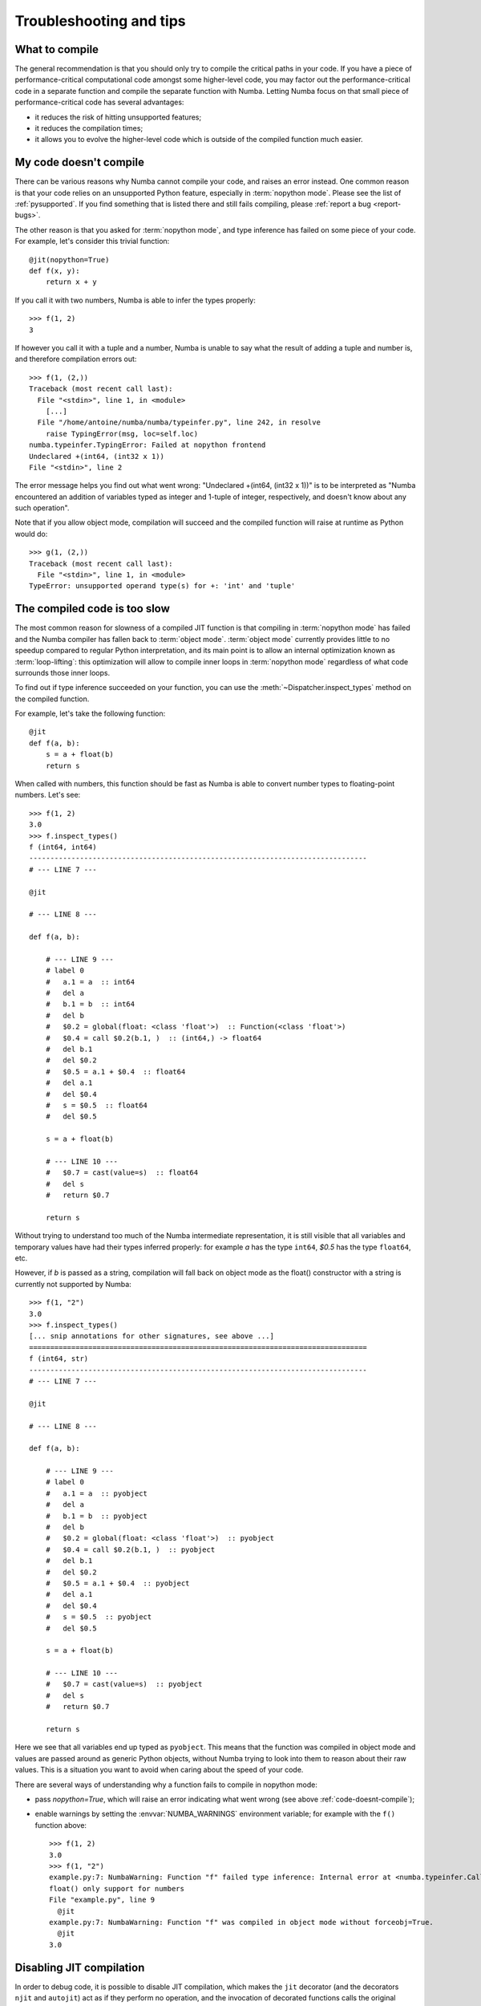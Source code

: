 
.. _troubleshooting:

========================
Troubleshooting and tips
========================

.. _what-to-compile:

What to compile
===============

The general recommendation is that you should only try to compile the
critical paths in your code.  If you have a piece of performance-critical
computational code amongst some higher-level code, you may factor out
the performance-critical code in a separate function and compile the
separate function with Numba.  Letting Numba focus on that small piece
of performance-critical code has several advantages:

* it reduces the risk of hitting unsupported features;
* it reduces the compilation times;
* it allows you to evolve the higher-level code which is outside of the
  compiled function much easier.

.. _code-doesnt-compile:

My code doesn't compile
=======================

There can be various reasons why Numba cannot compile your code, and raises
an error instead.  One common reason is that your code relies on an
unsupported Python feature, especially in :term:`nopython mode`.
Please see the list of :ref:`pysupported`.  If you find something that
is listed there and still fails compiling, please :ref:`report a bug <report-bugs>`.

The other reason is that you asked for :term:`nopython mode`, and type
inference has failed on some piece of your code.  For example, let's
consider this trivial function::

   @jit(nopython=True)
   def f(x, y):
       return x + y

If you call it with two numbers, Numba is able to infer the types properly::

   >>> f(1, 2)
   3

If however you call it with a tuple and a number, Numba is unable to say
what the result of adding a tuple and number is, and therefore compilation
errors out::

   >>> f(1, (2,))
   Traceback (most recent call last):
     File "<stdin>", line 1, in <module>
       [...]
     File "/home/antoine/numba/numba/typeinfer.py", line 242, in resolve
       raise TypingError(msg, loc=self.loc)
   numba.typeinfer.TypingError: Failed at nopython frontend
   Undeclared +(int64, (int32 x 1))
   File "<stdin>", line 2

The error message helps you find out what went wrong:
"Undeclared +(int64, (int32 x 1))" is to be interpreted as "Numba encountered
an addition of variables typed as integer and 1-tuple of integer, respectively,
and doesn't know about any such operation".

Note that if you allow object mode, compilation will succeed and the
compiled function will raise at runtime as Python would do::

   >>> g(1, (2,))
   Traceback (most recent call last):
     File "<stdin>", line 1, in <module>
   TypeError: unsupported operand type(s) for +: 'int' and 'tuple'

The compiled code is too slow
=============================

The most common reason for slowness of a compiled JIT function is that
compiling in :term:`nopython mode` has failed and the Numba compiler has
fallen back to :term:`object mode`.  :term:`object mode` currently provides
little to no speedup compared to regular Python interpretation, and its
main point is to allow an internal optimization known as
:term:`loop-lifting`: this optimization will allow to compile inner
loops in :term:`nopython mode` regardless of what code surrounds those
inner loops.

To find out if type inference succeeded on your function, you can use
the :meth:`~Dispatcher.inspect_types` method on the compiled function.

For example, let's take the following function::

   @jit
   def f(a, b):
       s = a + float(b)
       return s

When called with numbers, this function should be fast as Numba is able
to convert number types to floating-point numbers.  Let's see::

   >>> f(1, 2)
   3.0
   >>> f.inspect_types()
   f (int64, int64)
   --------------------------------------------------------------------------------
   # --- LINE 7 ---

   @jit

   # --- LINE 8 ---

   def f(a, b):

       # --- LINE 9 ---
       # label 0
       #   a.1 = a  :: int64
       #   del a
       #   b.1 = b  :: int64
       #   del b
       #   $0.2 = global(float: <class 'float'>)  :: Function(<class 'float'>)
       #   $0.4 = call $0.2(b.1, )  :: (int64,) -> float64
       #   del b.1
       #   del $0.2
       #   $0.5 = a.1 + $0.4  :: float64
       #   del a.1
       #   del $0.4
       #   s = $0.5  :: float64
       #   del $0.5

       s = a + float(b)

       # --- LINE 10 ---
       #   $0.7 = cast(value=s)  :: float64
       #   del s
       #   return $0.7

       return s

Without trying to understand too much of the Numba intermediate representation,
it is still visible that all variables and temporary values have had their
types inferred properly: for example *a* has the type ``int64``, *$0.5* has
the type ``float64``, etc.

However, if *b* is passed as a string, compilation will fall back on object
mode as the float() constructor with a string is currently not supported
by Numba::

   >>> f(1, "2")
   3.0
   >>> f.inspect_types()
   [... snip annotations for other signatures, see above ...]
   ================================================================================
   f (int64, str)
   --------------------------------------------------------------------------------
   # --- LINE 7 ---

   @jit

   # --- LINE 8 ---

   def f(a, b):

       # --- LINE 9 ---
       # label 0
       #   a.1 = a  :: pyobject
       #   del a
       #   b.1 = b  :: pyobject
       #   del b
       #   $0.2 = global(float: <class 'float'>)  :: pyobject
       #   $0.4 = call $0.2(b.1, )  :: pyobject
       #   del b.1
       #   del $0.2
       #   $0.5 = a.1 + $0.4  :: pyobject
       #   del a.1
       #   del $0.4
       #   s = $0.5  :: pyobject
       #   del $0.5

       s = a + float(b)

       # --- LINE 10 ---
       #   $0.7 = cast(value=s)  :: pyobject
       #   del s
       #   return $0.7

       return s

Here we see that all variables end up typed as ``pyobject``.  This means
that the function was compiled in object mode and values are passed
around as generic Python objects, without Numba trying to look into them
to reason about their raw values.  This is a situation you want to avoid
when caring about the speed of your code.

There are several ways of understanding why a function fails to
compile in nopython mode:

* pass *nopython=True*, which will raise an error indicating what went wrong
  (see above :ref:`code-doesnt-compile`);
* enable warnings by setting the :envvar:`NUMBA_WARNINGS` environment
  variable; for example with the ``f()`` function above::

      >>> f(1, 2)
      3.0
      >>> f(1, "2")
      example.py:7: NumbaWarning: Function "f" failed type inference: Internal error at <numba.typeinfer.CallConstrain object at 0x7f6b8dd24550>:
      float() only support for numbers
      File "example.py", line 9
        @jit
      example.py:7: NumbaWarning: Function "f" was compiled in object mode without forceobj=True.
        @jit
      3.0

Disabling JIT compilation
=========================

In order to debug code, it is possible to disable JIT compilation, which makes
the ``jit`` decorator (and the decorators ``njit`` and ``autojit``) act as if
they perform no operation, and the invocation of decorated functions calls the
original Python function instead of a compiled version. This can be toggled by
setting the :envvar:`NUMBA_DISABLE_JIT` enviroment variable to ``1``.

When this mode is enabled, the ``vectorize`` and ``guvectorize`` decorators will
still result in compilation of a ufunc, as there is no straightforward pure
Python implementation of these functions.


Debugging JIT compiled code with GDB
====================================

Setting the ``debug`` keyword argument in the ``jit`` decorator
(e.g. ``@jit(debug=True)``) enables the emission of debug info in the jitted
code.  To debug, GDB version 7.0 or above is required.  Currently, the following
debug info is available:

* Function name will be shown in the backtrace.  But, no type information.
* Source location (filename and line number) is available.  For example,
  user can set break point by the absolute filename and line number;
  e.g. ``break /path/to/myfile.py:6``.
* Local variables in the current function can be shown with ``info locals``.
* Type of variable with ``whatis myvar``.
* Value of variable with ``print myvar`` or ``display myvar``.

  * Simple numeric types, i.e. int, float and double, are shown in their
    native representation.  But, integers are assumed to be signed.
  * Other types are shown as sequence of bytes.

Known issues:

* Stepping depends heavily on optimization level.

  * At full optimization (equivalent to O3), most of the variables are
    optimized out.
  * With no optimization (e.g. ``NUMBA_OPT=0``), source location jumps around
    when stepping through the code.
  * At O1 optimization (e.g. ``NUMBA_OPT=1``), stepping is stable but some
    variables are optimized out.

Internal details:

* Since Python semantic allows variables to bind to value of different types,
  Numba internally creates multiple version of the variable for each type.
  So for code like::

    x = 1         # type int
    x = 2.3       # type float
    x = (1, 2, 3) # type 3-tuple of int

  Each assignments will store to a different variable name.  In the debugger,
  the variables will be ``x``, ``x$1`` and ``x$2``.  (In the Numba IR, they are
  ``x``, ``x.1`` and ``x.2``.)

* When debug is enabled, inlining of the function is disabled.

Example debug usage
-------------------

The python source:

.. code-block:: python
  :linenos:

  from numba import njit

  @njit(debug=True)
  def foo(a):
      b = a + 1
      c = a * 2.34
      d = (a, b, c)
      print(a, b, c, d)

  r= foo(123)
  print(r)

In the terminal:

.. code-block:: none
  :emphasize-lines: 1, 8, 13, 15, 20, 25, 27, 29

  $ NUMBA_OPT=1 gdb -q python
  Reading symbols from python...done.
  (gdb) break /home/user/chk_debug.py:5
  No source file named /home/user/chk_debug.py.
  Make breakpoint pending on future shared library load? (y or [n]) y

  Breakpoint 1 (/home/user/chk_debug.py:5) pending.
  (gdb) run chk_debug.py
  Starting program: /home/user/miniconda/bin/python chk_debug.py
  ...
  Breakpoint 1, __main__.foo$1.int64 () at chk_debug.py:5
  5	    b = a + 1
  (gdb) n
  6	    c = a * 2.34
  (gdb) bt
  #0  __main__.foo$1.int64 () at chk_debug.py:6
  #1  0x00007ffff7fec47c in cpython..main..foo$1.int64 ()
  #2  0x00007fffeb7976e2 in call_cfunc (locals=0x0, kws=0x0, args=0x7fffeb486198,
  ...
  (gdb) info locals
  a = 0
  d = <error reading variable d (DWARF-2 expression error: `DW_OP_stack_value' operations must be used either alone or in conjunction with DW_OP_piece or DW_OP_bit_piece.)>
  c = 0
  b = 124
  (gdb) whatis b
  type = i64
  (gdb) whatis d
  type = {i64, i64, double}
  (gdb) print b
  $2 = 124

Globally override debug setting
-------------------------------

It is possible to enable debug for the full application by setting environment
variable ``NUMBA_DEBUGINFO=1``.  This sets the default value of the ``debug``
option in ``jit``.  Debug can be turned off on individual functions by setting
``debug=False``.

Beware that enabling debug info significantly increases the memory consumption
for each compiled function.  For large application, this may cause out-of-memory
error.

Debugging CUDA Python code
==========================

Using the simulator
-------------------

CUDA Python code can be run in the Python interpreter using the CUDA Simulator,
allowing it to be debugged with the Python debugger or with print statements. To
enable the CUDA simulator, set the environment variable
:envvar:`NUMBA_ENABLE_CUDASIM` to 1. For more information on the CUDA Simulator,
see :ref:`the CUDA Simulator documentation <simulator>`.


Debug Info
----------

By setting the ``debug`` argument to ``cuda.jit`` to ``True``
(``@cuda.jit(debug=True)``), Numba will emit source location in the compiled
CUDA code.  Unlike the CPU target, only filename and line information are
available, but no variable type information is emitted.  The information
is sufficient to debug memory error with
`cuda-memcheck <http://docs.nvidia.com/cuda/cuda-memcheck/index.html>`_.

For example, given the following cuda python code:

.. code-block:: python
  :linenos:

  import numpy as np
  from numba import cuda

  @cuda.jit(debug=True)
  def foo(arr):
      arr[cuda.threadIdx.x] = 1

  arr = np.arange(30)
  foo[1, 32](arr)   # more threads than array elements

We can use ``cuda-memcheck`` to find the memory error:

.. code-block:: none

  $ cuda-memcheck python chk_cuda_debug.py
  ========= CUDA-MEMCHECK
  ========= Invalid __global__ write of size 8
  =========     at 0x00000148 in /home/user/chk_cuda_debug.py:6:cudaPy__5F__5F_main_5F__5F__2E_foo_24_1_2E_array_28_int64_2C__20_1d_2C__20_C_29_
  =========     by thread (31,0,0) in block (0,0,0)
  =========     Address 0x500a600f8 is out of bounds
  ...
  =========
  ========= Invalid __global__ write of size 8
  =========     at 0x00000148 in /home/user/chk_cuda_debug.py:6:cudaPy__5F__5F_main_5F__5F__2E_foo_24_1_2E_array_28_int64_2C__20_1d_2C__20_C_29_
  =========     by thread (30,0,0) in block (0,0,0)
  =========     Address 0x500a600f0 is out of bounds
  ...
